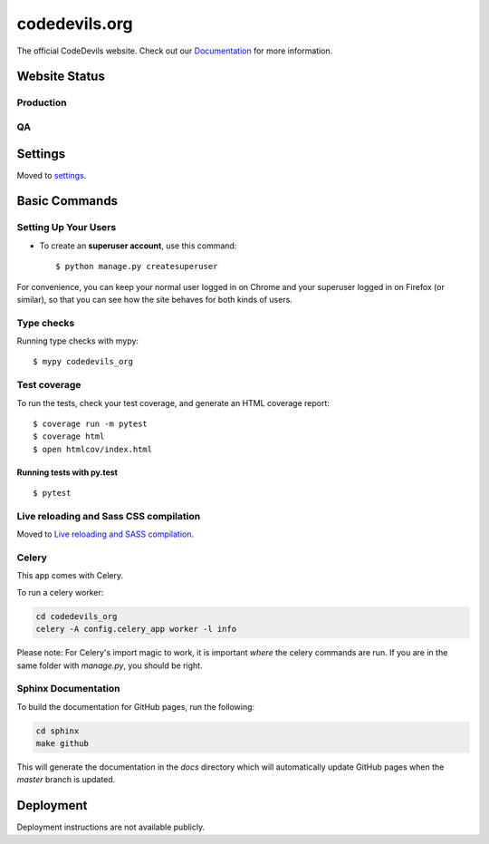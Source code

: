 codedevils.org
==============

The official CodeDevils website. Check out our `Documentation`_ for more information.

.. _`Documentation`: https://asu-codedevils.github.io/codedevils_org/

.. image:: https://travis-ci.com/ASU-CodeDevils/codedevils_org.svg?token=FhsGC7ZUMb7rskmp3jDy&branch=master
    :target: https://travis-ci.com/ASU-CodeDevils/codedevils_org
    :alt: Build
.. image:: https://codecov.io/gh/ASU-CodeDevils/codedevils_org/branch/master/graph/badge.svg?token=FF94MF9N4M
    :target: https://codecov.io/gh/ASU-CodeDevils/codedevils_org
    :alt: Codecov
.. image:: https://img.shields.io/badge/built%20with-Cookiecutter%20Django-ff69b4.svg
    :target: https://github.com/pydanny/cookiecutter-django/
    :alt: Built with Cookiecutter Django
.. image:: https://img.shields.io/badge/code%20style-black-000000.svg
    :target: https://github.com/ambv/black
    :alt: Black code style
.. image:: https://img.shields.io/badge/license-MIT-blue.svg
    :target: https://opensource.org/licenses/MIT
    :alt: License
.. image:: https://img.shields.io/badge/chat-slack-pink.svg
    :target: https://codedevils.slack.com/archives/GPNBSDM27
    :alt: Slack

Website Status
--------------

Production
^^^^^^^^^^

.. image:: https://travis-ci.com/ASU-CodeDevils/codedevils_org.svg?token=FhsGC7ZUMb7rskmp3jDy&branch=master
    :target: https://travis-ci.com/ASU-CodeDevils/codedevils_org
    :alt: Build
.. image:: https://img.shields.io/uptimerobot/status/m784417521-1b9dcabb76b05ae6fdc099b3
    :target: https://codedevils.org
    :alt: Status (prod)
.. image:: https://img.shields.io/uptimerobot/ratio/m784417521-1b9dcabb76b05ae6fdc099b3
    :target: https://status.codedevils.org/784417521
    :alt: Uptime (prod)

QA
^^

.. image:: https://travis-ci.com/ASU-CodeDevils/codedevils_org.svg?token=FhsGC7ZUMb7rskmp3jDy&branch=dev
    :target: https://travis-ci.com/ASU-CodeDevils/codedevils_org
    :alt: Build
.. image:: https://img.shields.io/uptimerobot/status/m784417527-57e543ec1e2e0752a9ba2228
    :target: https://qa.codedevils.org
    :alt: Status (QA)
.. image:: https://img.shields.io/uptimerobot/ratio/m784417527-57e543ec1e2e0752a9ba2228
    :target: https://status.codedevils.org/784417527
    :alt: Uptime (QA)

Settings
--------

Moved to settings_.

.. _settings: http://cookiecutter-django.readthedocs.io/en/latest/settings.html

Basic Commands
--------------

Setting Up Your Users
^^^^^^^^^^^^^^^^^^^^^

* To create an **superuser account**, use this command::

    $ python manage.py createsuperuser

For convenience, you can keep your normal user logged in on Chrome and your superuser logged in on Firefox (or similar), so that you can see how the site behaves for both kinds of users.

Type checks
^^^^^^^^^^^

Running type checks with mypy:

::

  $ mypy codedevils_org

Test coverage
^^^^^^^^^^^^^

To run the tests, check your test coverage, and generate an HTML coverage report::

    $ coverage run -m pytest
    $ coverage html
    $ open htmlcov/index.html

Running tests with py.test
~~~~~~~~~~~~~~~~~~~~~~~~~~

::

  $ pytest

Live reloading and Sass CSS compilation
^^^^^^^^^^^^^^^^^^^^^^^^^^^^^^^^^^^^^^^

Moved to `Live reloading and SASS compilation`_.

.. _`Live reloading and SASS compilation`: http://cookiecutter-django.readthedocs.io/en/latest/live-reloading-and-sass-compilation.html



Celery
^^^^^^

This app comes with Celery.

To run a celery worker:

.. code-block:: bash

    cd codedevils_org
    celery -A config.celery_app worker -l info

Please note: For Celery's import magic to work, it is important *where* the celery commands are run. If you are in the same folder with *manage.py*, you should be right.


Sphinx Documentation
^^^^^^^^^^^^^^^^^^^^
To build the documentation for GitHub pages, run the following:

.. code-block:: bash

    cd sphinx
    make github

This will generate the documentation in the `docs` directory which will automatically update GitHub pages
when the `master` branch is updated.

Deployment
----------

Deployment instructions are not available publicly.
